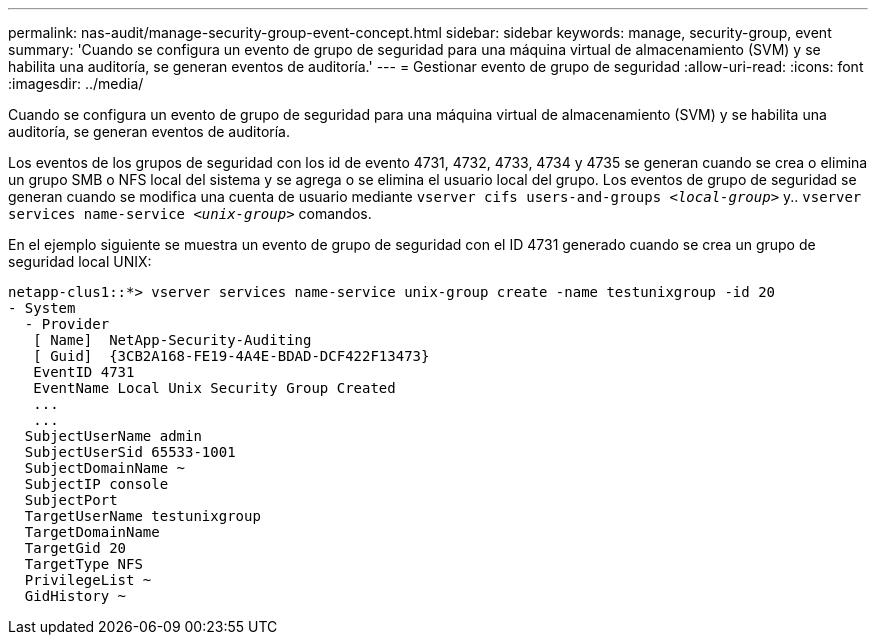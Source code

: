 ---
permalink: nas-audit/manage-security-group-event-concept.html 
sidebar: sidebar 
keywords: manage, security-group, event 
summary: 'Cuando se configura un evento de grupo de seguridad para una máquina virtual de almacenamiento (SVM) y se habilita una auditoría, se generan eventos de auditoría.' 
---
= Gestionar evento de grupo de seguridad
:allow-uri-read: 
:icons: font
:imagesdir: ../media/


[role="lead"]
Cuando se configura un evento de grupo de seguridad para una máquina virtual de almacenamiento (SVM) y se habilita una auditoría, se generan eventos de auditoría.

Los eventos de los grupos de seguridad con los id de evento 4731, 4732, 4733, 4734 y 4735 se generan cuando se crea o elimina un grupo SMB o NFS local del sistema y se agrega o se elimina el usuario local del grupo. Los eventos de grupo de seguridad se generan cuando se modifica una cuenta de usuario mediante `vserver cifs users-and-groups _<local-group>_` y.. `vserver services name-service _<unix-group>_` comandos.

En el ejemplo siguiente se muestra un evento de grupo de seguridad con el ID 4731 generado cuando se crea un grupo de seguridad local UNIX:

[listing]
----
netapp-clus1::*> vserver services name-service unix-group create -name testunixgroup -id 20
- System
  - Provider
   [ Name]  NetApp-Security-Auditing
   [ Guid]  {3CB2A168-FE19-4A4E-BDAD-DCF422F13473}
   EventID 4731
   EventName Local Unix Security Group Created
   ...
   ...
  SubjectUserName admin
  SubjectUserSid 65533-1001
  SubjectDomainName ~
  SubjectIP console
  SubjectPort
  TargetUserName testunixgroup
  TargetDomainName
  TargetGid 20
  TargetType NFS
  PrivilegeList ~
  GidHistory ~
----